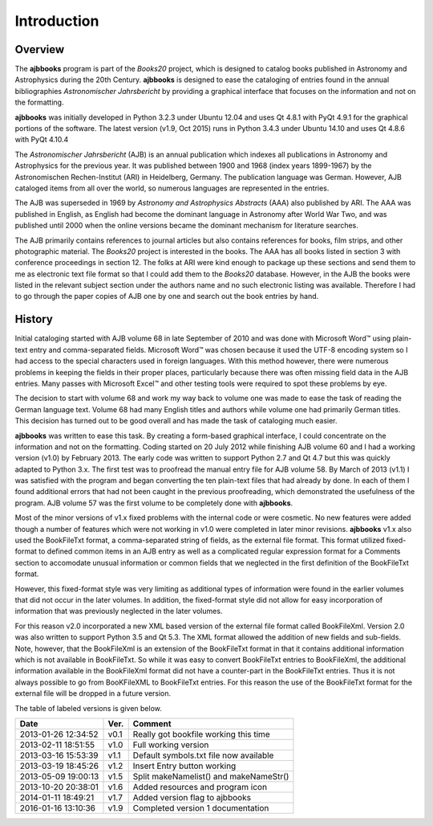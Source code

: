 ..  Begin copyright
.. 
..   /home/jrf/Documents/books/Books20/Tools/python/doc/ajbbooks/introduction.rst
..   
..    Part of the Books20 Project
.. 
..    Copyright 2012 James R. Fowler
.. 
..    All rights reserved. No part of this publication may be
..    reproduced, stored in a retrival system, or transmitted
..    in any form or by any means, electronic, mechanical,
..    photocopying, recording, or otherwise, without prior written
..    permission of the author.
.. 
.. 
..  End copyright


Introduction
************

Overview
========

The **ajbbooks** program is part of the *Books20* project, which is
designed to catalog books published in Astronomy and Astrophysics
during the 20th Century. **ajbbooks** is designed to ease the
cataloging of entries found in the annual bibliographies
*Astronomischer Jahrsbericht* by providing a graphical interface
that focuses on the information and not on the formatting.  

**ajbbooks** was initially developed in Python 3.2.3 under Ubuntu
12.04 and uses Qt 4.8.1 with PyQt 4.9.1 for the graphical portions of
the software. The latest version (v1.9, Oct 2015) runs in Python 3.4.3
under Ubuntu 14.10 and uses Qt 4.8.6 with PyQt 4.10.4

The *Astronomischer Jahrsbericht* (AJB) is an annual publication which
indexes all publications in Astronomy and Astrophysics for the
previous year. It was published between 1900 and 1968 (index years
1899-1967) by the Astronomischen Rechen-Institut (ARI) in Heidelberg,
Germany. The publication language was German. However, AJB cataloged
items from all over the world, so numerous languages are represented
in the entries.

The AJB was superseded in 1969 by *Astronomy and Astrophysics
Abstracts* (AAA) also published by ARI.  The AAA was published in
English, as English had become the dominant language in Astronomy
after World War Two, and was published until 2000 when the online
versions became the dominant mechanism for literature searches.

The AJB primarily contains references to journal articles but also
contains references for books, film strips, and other photographic
material.  The *Books20* project is interested in the books. The AAA
has all books listed in section 3 with conference proceedings in
section 12. The folks at ARI were kind enough to package up these
sections and send them to me as electronic text file format so that I
could add them to the *Books20* database. However, in the AJB the
books were listed in the relevant subject section under the authors
name and no such electronic listing was available. Therefore I had to
go through the paper copies of AJB one by one and search out the book
entries by hand.


History
=======

Initial cataloging started with AJB volume 68 in late September of
2010 and was done with Microsoft Word™ using plain-text entry and
comma-separated fields. Microsoft Word™ was chosen because it used the
UTF-8 encoding system so I had access to the special characters used
in foreign languages.  With this method however, there were numerous
problems in keeping the fields in their proper places, particularly
because there was often missing field data in the AJB entries.  Many
passes with Microsoft Excel™ and other testing tools were required to
spot these problems by eye.

The decision to start with volume 68 and work my way back to volume
one was made to ease the task of reading the German language text.
Volume 68 had many English titles and authors while volume one had
primarily German titles. This decision has turned out to be good
overall and has made the task of cataloging much easier.

**ajbbooks** was written to ease this task.  By creating a form-based
graphical interface, I could concentrate on the information and not on
the formatting. Coding started on 20 July 2012 while finishing AJB
volume 60 and I had a working version (v1.0) by February 2013. The
early code was written to support Python 2.7 and Qt 4.7 but this was
quickly adapted to Python 3.x. The first test was to proofread the
manual entry file for AJB volume 58.  By March of 2013 (v1.1) I was
satisfied with the program and began converting the ten plain-text
files that had already by done.  In each of them I found additional
errors that had not been caught in the previous proofreading, which
demonstrated the usefulness of the program.  AJB volume 57 was the
first volume to be completely done with **ajbbooks**.

Most of the minor versions of v1.x fixed problems with the internal
code or were cosmetic.  No new features were added though a number of
features which were not working in v1.0 were completed in later minor
revisions. **ajbbooks** v1.x also used the BookFileTxt format, a
comma-separated string of fields, as the external file format.  This
format utilized fixed-format to defined common items in an AJB entry
as well as a complicated regular expression format for a Comments
section to accomodate unusual information or common fields that we
neglected in the first definition of the BookFileTxt format.

However, this fixed-format style was very limiting as additional types
of information were found in the earlier volumes that did not occur in
the later volumes. In addition, the fixed-format style did not allow
for easy incorporation of information that was previously neglected in
the later volumes.

For this reason v2.0 incorporated a new XML based version of the
external file format called BookFileXml. Version 2.0 was also written
to support Python 3.5 and Qt 5.3. The XML format allowed the addition
of new fields and sub-fields.  Note, however, that the BookFileXml is
an extension of the BookFileTxt format in that it contains additional
information which is not available in BookFileTxt. So while it was easy
to convert BookFileTxt entries to BookFileXml, the additional information
available in the BookFileXml format did not have a counter-part in the
BookFileTxt entries.  Thus it is not always possible to go from
BooKFileXML to BookFileTxt entries. For this reason the use of the
BookFileTxt format for the external file will be dropped in a future
version.

The table of labeled versions is given below.

=================== ==== =========================================
Date                Ver. Comment
=================== ==== =========================================
2013-01-26 12:34:52 v0.1 Really got bookfile working this time
2013-02-11 18:51:55 v1.0 Full working version
2013-03-16 15:53:39 v1.1 Default symbols.txt file now available
2013-03-19 18:45:26 v1.2 Insert Entry button working
2013-05-09 19:00:13 v1.5 Split makeNamelist() and makeNameStr()
2013-10-20 20:38:01 v1.6 Added resources and program icon
2014-01-11 18:49:21 v1.7 Added version flag to ajbbooks
2016-01-16 13:10:36 v1.9 Completed version 1 documentation
=================== ==== =========================================

